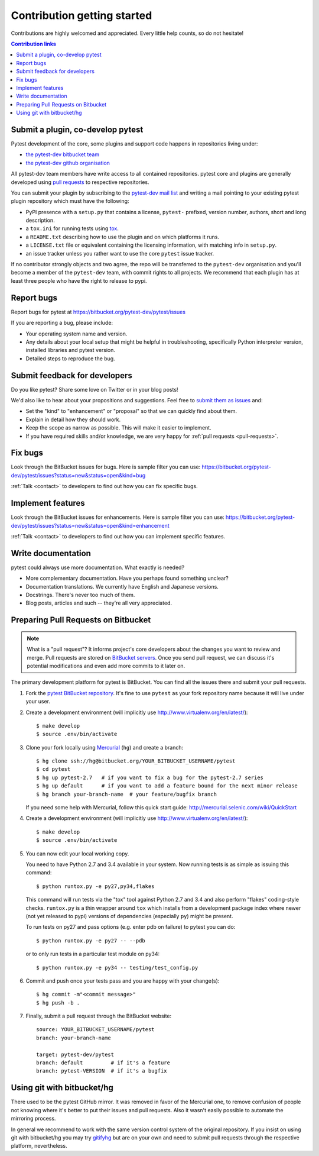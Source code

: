 ============================
Contribution getting started
============================

Contributions are highly welcomed and appreciated.  Every little help counts,
so do not hesitate!

.. contents:: Contribution links
   :depth: 2


.. _submitplugin:

Submit a plugin, co-develop pytest
----------------------------------

Pytest development of the core, some plugins and support code happens
in repositories living under:

- `the pytest-dev bitbucket team <https://bitbucket.org/pytest-dev>`_

- `the pytest-dev github organisation <https://github.com/pytest-dev>`_

All pytest-dev team members have write access to all contained
repositories.  pytest core and plugins are generally developed
using `pull requests`_ to respective repositories.

You can submit your plugin by subscribing to the `pytest-dev mail list
<https://mail.python.org/mailman/listinfo/pytest-dev>`_ and writing a
mail pointing to your existing pytest plugin repository which must have
the following:

- PyPI presence with a ``setup.py`` that contains a license, ``pytest-``
  prefixed, version number, authors, short and long description.

- a ``tox.ini`` for running tests using `tox <http://tox.testrun.org>`_.

- a ``README.txt`` describing how to use the plugin and on which
  platforms it runs.

- a ``LICENSE.txt`` file or equivalent containing the licensing
  information, with matching info in ``setup.py``.

- an issue tracker unless you rather want to use the core ``pytest``
  issue tracker.

If no contributor strongly objects and two agree, the repo will be
transferred to the ``pytest-dev`` organisation and you'll become a
member of the ``pytest-dev`` team, with commit rights to all projects.
We recommend that each plugin has at least three people who have the
right to release to pypi.


.. _reportbugs:

Report bugs
-----------

Report bugs for pytest at https://bitbucket.org/pytest-dev/pytest/issues

If you are reporting a bug, please include:

* Your operating system name and version.
* Any details about your local setup that might be helpful in troubleshooting,
  specifically Python interpreter version,
  installed libraries and pytest version.
* Detailed steps to reproduce the bug.

.. _submitfeedback:

Submit feedback for developers
------------------------------

Do you like pytest?  Share some love on Twitter or in your blog posts!

We'd also like to hear about your propositions and suggestions.  Feel free to
`submit them as issues <https://bitbucket.org/pytest-dev/pytest/issues>`__ and:

* Set the "kind" to "enhancement" or "proposal" so that we can quickly find
  about them.
* Explain in detail how they should work.
* Keep the scope as narrow as possible.  This will make it easier to implement.
* If you have required skills and/or knowledge, we are very happy for
  :ref:`pull requests <pull-requests>`.

.. _fixbugs:

Fix bugs
--------

Look through the BitBucket issues for bugs.  Here is sample filter you can use:
https://bitbucket.org/pytest-dev/pytest/issues?status=new&status=open&kind=bug

:ref:`Talk <contact>` to developers to find out how you can fix specific bugs.

.. _writeplugins:

Implement features
------------------

Look through the BitBucket issues for enhancements.  Here is sample filter you
can use:
https://bitbucket.org/pytest-dev/pytest/issues?status=new&status=open&kind=enhancement

:ref:`Talk <contact>` to developers to find out how you can implement specific
features.

Write documentation
-------------------

pytest could always use more documentation.  What exactly is needed?

* More complementary documentation.  Have you perhaps found something unclear?
* Documentation translations.  We currently have English and Japanese versions.
* Docstrings.  There's never too much of them.
* Blog posts, articles and such -- they're all very appreciated.

.. _`pull requests`:
.. _pull-requests:

Preparing Pull Requests on Bitbucket
------------------------------------

.. note::
  What is a "pull request"?  It informs project's core developers about the
  changes you want to review and merge.  Pull requests are stored on
  `BitBucket servers <https://bitbucket.org/pytest-dev/pytest/pull-requests>`__.
  Once you send pull request, we can discuss it's potential modifications and
  even add more commits to it later on.

The primary development platform for pytest is BitBucket.  You can find all
the issues there and submit your pull requests.

#. Fork the
   `pytest BitBucket repository <https://bitbucket.org/pytest-dev/pytest>`__.  It's
   fine to use ``pytest`` as your fork repository name because it will live
   under your user.

#. Create a development environment
   (will implicitly use http://www.virtualenv.org/en/latest/)::

    $ make develop
    $ source .env/bin/activate

#. Clone your fork locally using `Mercurial <http://mercurial.selenic.com/>`_
   (``hg``) and create a branch::

    $ hg clone ssh://hg@bitbucket.org/YOUR_BITBUCKET_USERNAME/pytest
    $ cd pytest
    $ hg up pytest-2.7   # if you want to fix a bug for the pytest-2.7 series
    $ hg up default      # if you want to add a feature bound for the next minor release
    $ hg branch your-branch-name  # your feature/bugfix branch

   If you need some help with Mercurial, follow this quick start
   guide: http://mercurial.selenic.com/wiki/QuickStart

#. Create a development environment
   (will implicitly use http://www.virtualenv.org/en/latest/)::

    $ make develop
    $ source .env/bin/activate

#. You can now edit your local working copy.

   You need to have Python 2.7 and 3.4 available in your system.  Now
   running tests is as simple as issuing this command::

    $ python runtox.py -e py27,py34,flakes

   This command will run tests via the "tox" tool against Python 2.7 and 3.4
   and also perform "flakes" coding-style checks.  ``runtox.py`` is
   a thin wrapper around ``tox`` which installs from a development package
   index where newer (not yet released to pypi) versions of dependencies
   (especially ``py``) might be present.

   To run tests on py27 and pass options (e.g. enter pdb on failure)
   to pytest you can do::

    $ python runtox.py -e py27 -- --pdb

   or to only run tests in a particular test module on py34::

    $ python runtox.py -e py34 -- testing/test_config.py

#. Commit and push once your tests pass and you are happy with your change(s)::

    $ hg commit -m"<commit message>"
    $ hg push -b .

#. Finally, submit a pull request through the BitBucket website:

   .. image:: img/pullrequest.png
    :width: 700px
    :align: center

   ::

    source: YOUR_BITBUCKET_USERNAME/pytest
    branch: your-branch-name

    target: pytest-dev/pytest
    branch: default         # if it's a feature
    branch: pytest-VERSION  # if it's a bugfix


.. _contribution-using-git:

Using git with bitbucket/hg
-------------------------------

There used to be the pytest GitHub mirror.  It was removed in favor of the
Mercurial one, to remove confusion of people not knowing where it's better to
put their issues and pull requests.  Also it wasn't easily possible to automate
the mirroring process.

In general we recommend to work with the same version control system of the
original repository.  If you insist on using git with bitbucket/hg you
may try `gitifyhg <https://github.com/buchuki/gitifyhg>`_ but are on your
own and need to submit pull requests through the respective platform,
nevertheless.
